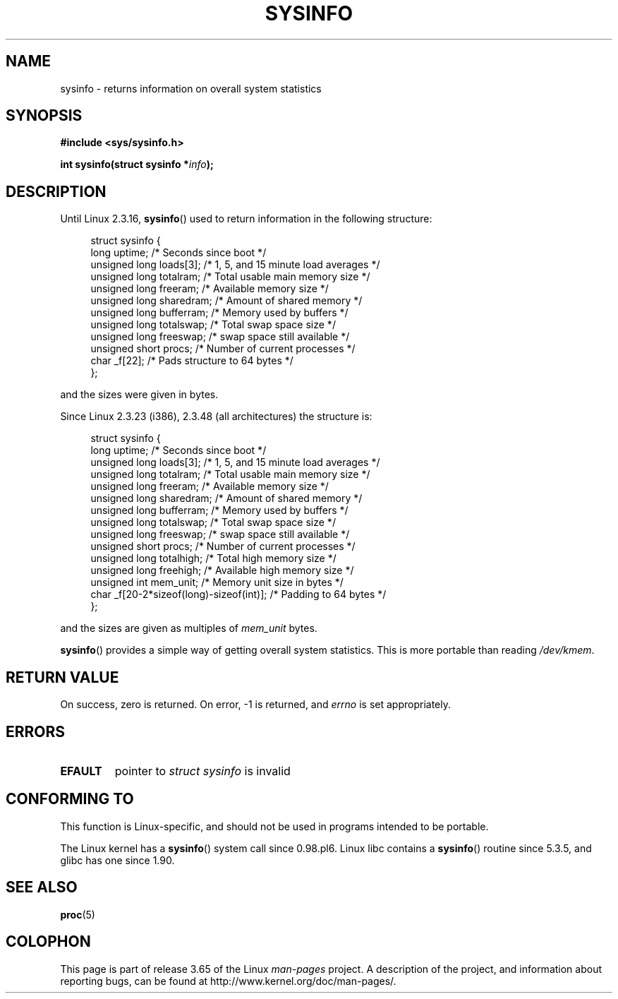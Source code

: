 .\" Copyright (C) 1993 by Dan Miner (dminer@nyx.cs.du.edu)
.\"
.\" %%%LICENSE_START(FREELY_REDISTRIBUTABLE)
.\"  Permission is granted to freely distribute or modify this file
.\"  for the purpose of improving Linux or its documentation efforts.
.\"  If you modify this file, please put a date stamp and HOW you
.\"  changed this file.  Thanks.   -DM
.\" %%%LICENSE_END
.\"
.\" Modified Sat Jul 24 12:35:12 1993 by Rik Faith <faith@cs.unc.edu>
.\" Modified Tue Oct 22 22:29:51 1996 by Eric S. Raymond <esr@thyrsus.com>
.\" Modified Mon Aug 25 16:06:11 1997 by Nicolás Lichtmaier <nick@debian.org>
.\"
.TH SYSINFO 2 2012-05-05 "Linux" "Linux Programmer's Manual"
.SH NAME
sysinfo \- returns information on overall system statistics
.SH SYNOPSIS
.B #include <sys/sysinfo.h>
.sp
.BI "int sysinfo(struct sysinfo *" info );
.SH DESCRIPTION
Until Linux 2.3.16,
.BR sysinfo ()
used to return information in the following structure:

.nf
.in +4n
struct sysinfo {
    long uptime;             /* Seconds since boot */
    unsigned long loads[3];  /* 1, 5, and 15 minute load averages */
    unsigned long totalram;  /* Total usable main memory size */
    unsigned long freeram;   /* Available memory size */
    unsigned long sharedram; /* Amount of shared memory */
    unsigned long bufferram; /* Memory used by buffers */
    unsigned long totalswap; /* Total swap space size */
    unsigned long freeswap;  /* swap space still available */
    unsigned short procs;    /* Number of current processes */
    char _f[22];             /* Pads structure to 64 bytes */
};
.in
.fi
.PP
and the sizes were given in bytes.

Since Linux 2.3.23 (i386), 2.3.48
(all architectures) the structure is:

.nf
.in +4n
struct sysinfo {
    long uptime;             /* Seconds since boot */
    unsigned long loads[3];  /* 1, 5, and 15 minute load averages */
    unsigned long totalram;  /* Total usable main memory size */
    unsigned long freeram;   /* Available memory size */
    unsigned long sharedram; /* Amount of shared memory */
    unsigned long bufferram; /* Memory used by buffers */
    unsigned long totalswap; /* Total swap space size */
    unsigned long freeswap;  /* swap space still available */
    unsigned short procs;    /* Number of current processes */
    unsigned long totalhigh; /* Total high memory size */
    unsigned long freehigh;  /* Available high memory size */
    unsigned int mem_unit;   /* Memory unit size in bytes */
    char _f[20\-2*sizeof(long)\-sizeof(int)]; /* Padding to 64 bytes */
};
.in
.fi
.PP
and the sizes are given as multiples of \fImem_unit\fP bytes.

.BR sysinfo ()
provides a simple way of getting overall system statistics.
This is more
portable than reading \fI/dev/kmem\fP.
.SH RETURN VALUE
On success, zero is returned.
On error, \-1 is returned, and
.I errno
is set appropriately.
.SH ERRORS
.TP
.B EFAULT
pointer to \fIstruct\ sysinfo\fP is invalid
.SH CONFORMING TO
This function is Linux-specific, and should not be used in programs
intended to be portable.
.sp
The Linux kernel has a
.BR sysinfo ()
system call since 0.98.pl6.
Linux libc contains a
.BR sysinfo ()
routine since 5.3.5, and
glibc has one since 1.90.
.SH SEE ALSO
.BR proc (5)
.SH COLOPHON
This page is part of release 3.65 of the Linux
.I man-pages
project.
A description of the project,
and information about reporting bugs,
can be found at
\%http://www.kernel.org/doc/man\-pages/.
